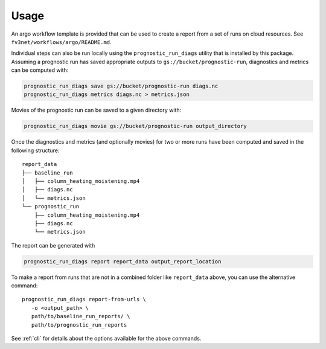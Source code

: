 .. _usage:

Usage
=====

An argo workflow template is provided that can be used to create a report
from a set of runs on cloud resources. See ``fv3net/workflows/argo/README.md``.

Individual steps can also be run locally using the ``prognostic_run_diags``
utility that is installed by this package. Assuming a prognostic run
has saved appropriate outputs to ``gs://bucket/prognostic-run``,
diagnostics and metrics can be computed with:

.. code-block:: bash

   prognostic_run_diags save gs://bucket/prognostic-run diags.nc
   prognostic_run_diags metrics diags.nc > metrics.json

Movies of the prognostic run can be saved to a given directory with:

.. code-block:: bash

   prognostic_run_diags movie gs://bucket/prognostic-run output_directory

Once the diagnostics and metrics (and optionally movies) for two or more runs
have been computed and saved in the following structure:

::

    report_data
    ├── baseline_run
    │   ├── column_heating_moistening.mp4
    │   ├── diags.nc
    │   └── metrics.json
    └── prognostic_run
        ├── column_heating_moistening.mp4
        ├── diags.nc
        └── metrics.json

The report can be generated with

.. code-block:: bash

   prognostic_run_diags report report_data output_report_location

To make a report from runs that are not in a combined folder like
``report_data`` above, you can use the alternative command::

   prognostic_run_diags report-from-urls \
      -o <output_path> \
      path/to/baseline_run_reports/ \
      path/to/prognostic_run_reports

See :ref:`cli` for details about the options available for the above commands.
